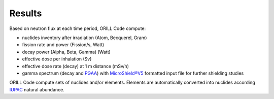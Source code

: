 =======
Results
=======

Based on neutron flux at each time period, ORILL Code compute:

- nuclides inventory after irradiation (Atom, Becquerel, Gram)
- fission rate and power (Fission/s, Watt)
- decay power (Alpha, Beta, Gamma) (Watt)
- effective dose per inhalation (Sv)
- effective dose rate (decay) at 1 m distance (mSv/h)
- gamma spectrum (decay and `PGAA <https://www-nds.iaea.org/pgaa/>`_) with `MicroShield®V5 <http://radiationsoftware.com/>`_ formatted input file for
  further shielding studies

ORILL Code compute sets of nuclides and/or elements. Elements are automatically converted
into nuclides according `IUPAC <https://iupac.org/>`_ natural abundance.
